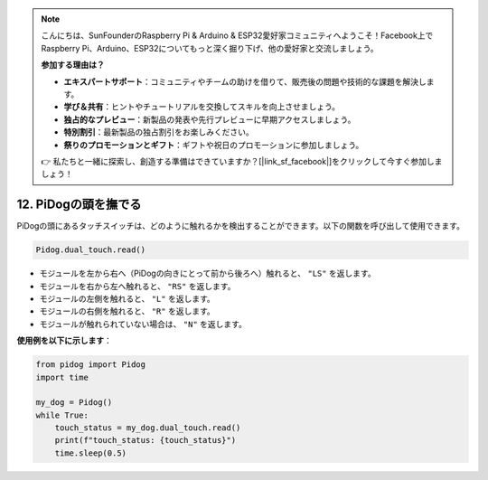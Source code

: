 .. note::

    こんにちは、SunFounderのRaspberry Pi & Arduino & ESP32愛好家コミュニティへようこそ！Facebook上でRaspberry Pi、Arduino、ESP32についてもっと深く掘り下げ、他の愛好家と交流しましょう。

    **参加する理由は？**

    - **エキスパートサポート**：コミュニティやチームの助けを借りて、販売後の問題や技術的な課題を解決します。
    - **学び＆共有**：ヒントやチュートリアルを交換してスキルを向上させましょう。
    - **独占的なプレビュー**：新製品の発表や先行プレビューに早期アクセスしましょう。
    - **特別割引**：最新製品の独占割引をお楽しみください。
    - **祭りのプロモーションとギフト**：ギフトや祝日のプロモーションに参加しましょう。

    👉 私たちと一緒に探索し、創造する準備はできていますか？[|link_sf_facebook|]をクリックして今すぐ参加しましょう！

12. PiDogの頭を撫でる
=========================

PiDogの頭にあるタッチスイッチは、どのように触れるかを検出することができます。以下の関数を呼び出して使用できます。

.. code-block:: python

   Pidog.dual_touch.read()

* モジュールを左から右へ（PiDogの向きにとって前から後ろへ）触れると、 ``"LS"`` を返します。
* モジュールを右から左へ触れると、 ``"RS"`` を返します。
* モジュールの左側を触れると、 ``"L"`` を返します。
* モジュールの右側を触れると、 ``"R"`` を返します。
* モジュールが触れられていない場合は、 ``"N"`` を返します。

**使用例を以下に示します**：


.. code-block:: python

    from pidog import Pidog
    import time

    my_dog = Pidog()
    while True:
        touch_status = my_dog.dual_touch.read()
        print(f"touch_status: {touch_status}")
        time.sleep(0.5)

